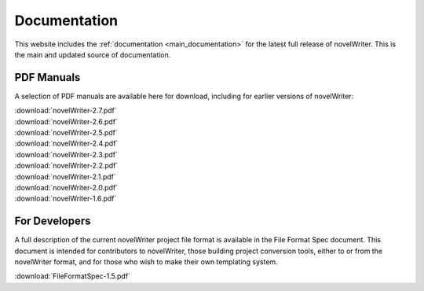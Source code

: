 .. _more_docs:

*************
Documentation
*************

This website includes the :ref:`documentation <main_documentation>` for the latest full release of novelWriter.
This is the main and updated source of documentation.

PDF Manuals
===========

A selection of PDF manuals are available here for download, including for earlier versions of novelWriter:

| :download:`novelWriter-2.7.pdf`
| :download:`novelWriter-2.6.pdf`
| :download:`novelWriter-2.5.pdf`
| :download:`novelWriter-2.4.pdf`
| :download:`novelWriter-2.3.pdf`
| :download:`novelWriter-2.2.pdf`
| :download:`novelWriter-2.1.pdf`
| :download:`novelWriter-2.0.pdf`
| :download:`novelWriter-1.6.pdf`


For Developers
==============

A full description of the current novelWriter project file format is available in the File Format Spec document.
This document is intended for contributors to novelWriter, those building project conversion tools, either to or from the
novelWriter format, and for those who wish to make their own templating system.

| :download:`FileFormatSpec-1.5.pdf`
